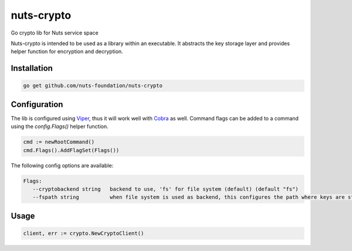nuts-crypto
===========

Go crypto lib for Nuts service space

.. image:: https://travis-ci.org/nuts-foundation/nuts-crypto.svg?branch=master
    :target: https://travis-ci.org/nuts-foundation/nuts-crypto
    :alt: Build Status

.. image:: https://readthedocs.org/projects/nuts-crypto/badge/?version=latest
    :target: https://nuts-documentation.readthedocs.io/projects/nuts-crypto/en/latest/?badge=latest
    :alt: Documentation Status

.. image:: https://codecov.io/gh/nuts-foundation/nuts-crypto/branch/master/graph/badge.svg
    :target: https://codecov.io/gh/nuts-foundation/nuts-crypto

.. image:: https://api.codacy.com/project/badge/Grade/d17595243fd7424fbe743da68c8dcbfc
    :target: https://www.codacy.com/app/woutslakhorst/nuts-crypto

.. inclusion-marker-for-contribution

Nuts-crypto is intended to be used as a library within an executable. It abstracts the key storage layer and provides helper function for encryption and decryption.

Installation
------------

.. code-block:: shell

   go get github.com/nuts-foundation/nuts-crypto

Configuration
-------------

The lib is configured using `Viper <https://github.com/spf13/viper>`_, thus it will work well with `Cobra <https://github.com/spf13/cobra>`_ as well.
Command flags can be added to a command using the `config.Flags()` helper function.

.. code-block:: go

   cmd := newRootCommand()
   cmd.Flags().AddFlagSet(Flags())

The following config options are available:

.. code-block:: shell

   Flags:
      --cryptobackend string   backend to use, 'fs' for file system (default) (default "fs")
      --fspath string          when file system is used as backend, this configures the path where keys are stored (default .) (default "./")

Usage
-----

.. code-block:: go

   client, err := crypto.NewCryptoClient()


